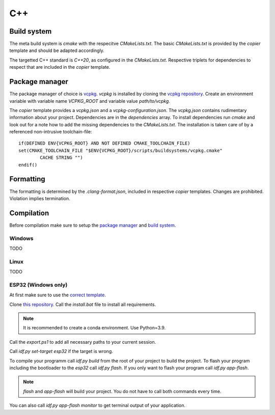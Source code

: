 
=====
 C++
=====

--------------
 Build system
--------------

The meta build system is *cmake* with the respecitve `CMakeLists.txt`.
The basic `CMakeLists.txt` is provided by the *copier* template and should be adapted accordingly.

The targetted C++ standard is *C++20*, as configured in the `CMakeLists.txt`.
Respective triplets for dependencies to respect that are included in the *copier* template.

-----------------
 Package manager
-----------------

The package manager of choice is `vcpkg <https://vcpkg.io>`_.
*vcpkg* is installed by cloning the `vcpkg repository <https://github.com/microsoft/vcpkg>`_.
Create an environment variable with variable name `VCPKG_ROOT` and variable value `path/to/vcpkg`.

The *copier* template provides a `vcpkg.json` and a `vcpkg-configuration.json`.
The `vcpkg.json` contains rudimentary information about your project.
Dependencies are in the `dependencies` array.
To install dependencies run *cmake* and look out for a note how to add the missing dependencies to the `CMakeLists.txt`.
The installation is taken care of by a referenced non-intrusive toolchain-file:

::

    if(DEFINED ENV{VCPKG_ROOT} AND NOT DEFINED CMAKE_TOOLCHAIN_FILE)
    set(CMAKE_TOOLCHAIN_FILE "$ENV{VCPKG_ROOT}/scripts/buildsystems/vcpkg.cmake"
            CACHE STRING "")
    endif()

------------
 Formatting
------------

The formatting is determined by the `.clang-format.json`, included in respective *copier* templates.
Changes are prohibited. Violation implies termination.

-------------
 Compilation
-------------

Before compilation make sure to setup the `package manager <Package manager_>`_ and `build system <Build system_>`_.

#########
 Windows
#########

TODO

#######
 Linux
#######

TODO

######################
 ESP32 (Windows only)
######################

At first make sure to use the `correct template <../copier-cpp-esp>`_.

Clone `this repository <https://github.com/espressif/esp-idf>`_.
Call the `install.bat` file to install all requirements.

.. note:: It is recommended to create a conda environment. Use Python=3.9.

Call the `export.ps1` to add all necessary paths to your current session.

Call `idf.py set-target esp32` if the target is wrong.

To compile your programm call `idf.py build` from the root of your project to build the project.
To flash your program including the bootloader to the *esp32* call `idf.py flash`.
If you only want to flash your program call `idf.py app-flash`.

.. note:: `flash` and `app-flash` will build your project. You do not have to call both commands every time.

You can also call `idf.py app-flash monitor` to get terminal output of your application.


